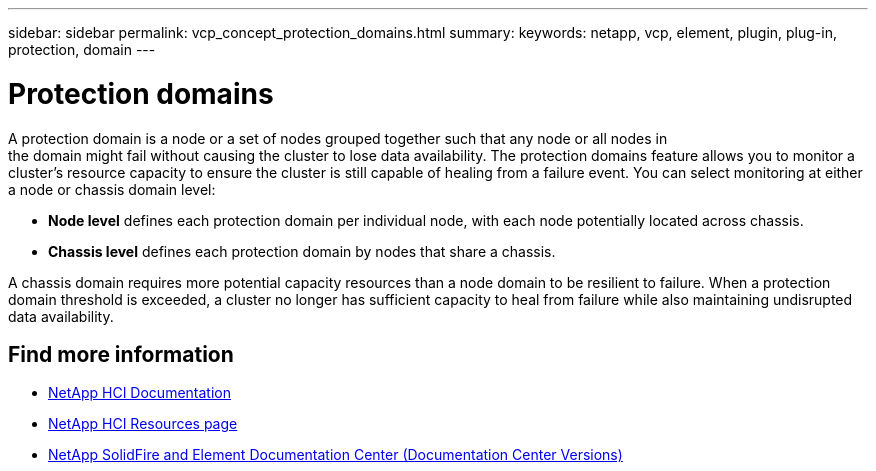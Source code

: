 ---
sidebar: sidebar
permalink: vcp_concept_protection_domains.html
summary:
keywords: netapp, vcp, element, plugin, plug-in, protection, domain
---

= Protection domains
:hardbreaks:
:nofooter:
:icons: font
:linkattrs:
:imagesdir: ./media/

[.lead]
A protection domain is a node or a set of nodes grouped together such that any node or all nodes in
the domain might fail without causing the cluster to lose data availability. The protection domains feature allows you to monitor a cluster's resource capacity to ensure the cluster is still capable of healing from a failure event. You can select monitoring at either a node or chassis domain level:

* *Node level* defines each protection domain per individual node, with each node potentially located across chassis.
* *Chassis level* defines each protection domain by nodes that share a chassis.

A chassis domain requires more potential capacity resources than a node domain to be resilient to failure. When a protection domain threshold is exceeded, a cluster no longer has sufficient capacity to heal from failure while also maintaining undisrupted data availability.

[discrete]
== Find more information
*	https://docs.netapp.com/us-en/hci/index.html[NetApp HCI Documentation^]
*	http://mysupport.netapp.com/hci/resources[NetApp HCI Resources page^]
*	https://docs.netapp.com/sfe-122/topic/com.netapp.ndc.sfe-vers/GUID-B1944B0E-B335-4E0B-B9F1-E960BF32AE56.html[NetApp SolidFire and Element Documentation Center (Documentation Center Versions)^]
